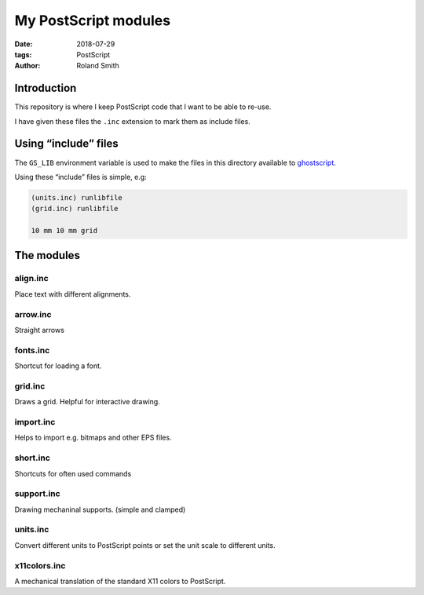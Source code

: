 My PostScript modules
#####################

:date: 2018-07-29
:tags: PostScript
:author: Roland Smith

.. Last modified: 2018-07-29T16:43:11+0200

Introduction
============

This repository is where I keep PostScript code that I want to be able to
re-use.

I have given these files the ``.inc`` extension to mark them as include files.

Using “include” files
=====================

The ``GS_LIB`` environment variable is used to make the files in this
directory available to ghostscript_.

.. _ghostscript: https://www.ghostscript.com/

Using these “include” files is simple, e.g:

.. code-block:: postscript

    (units.inc) runlibfile
    (grid.inc) runlibfile

    10 mm 10 mm grid


The modules
===========

align.inc
---------

Place text with different alignments.


arrow.inc
---------

Straight arrows


fonts.inc
---------

Shortcut for loading a font.


grid.inc
--------

Draws a grid. Helpful for interactive drawing.


import.inc
----------

Helps to import e.g. bitmaps and other EPS files.


short.inc
---------

Shortcuts for often used commands


support.inc
-----------

Drawing mechaninal supports. (simple and clamped)


units.inc
---------

Convert different units to PostScript points or set the unit scale to
different units.


x11colors.inc
-------------

A mechanical translation of the standard X11 colors to PostScript.
